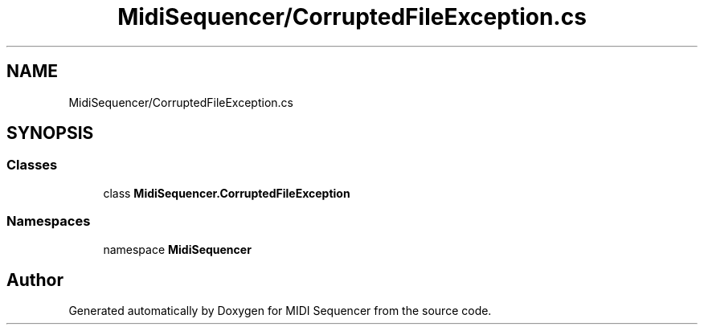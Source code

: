 .TH "MidiSequencer/CorruptedFileException.cs" 3 "Wed Jun 10 2020" "MIDI Sequencer" \" -*- nroff -*-
.ad l
.nh
.SH NAME
MidiSequencer/CorruptedFileException.cs
.SH SYNOPSIS
.br
.PP
.SS "Classes"

.in +1c
.ti -1c
.RI "class \fBMidiSequencer\&.CorruptedFileException\fP"
.br
.in -1c
.SS "Namespaces"

.in +1c
.ti -1c
.RI "namespace \fBMidiSequencer\fP"
.br
.in -1c
.SH "Author"
.PP 
Generated automatically by Doxygen for MIDI Sequencer from the source code\&.

